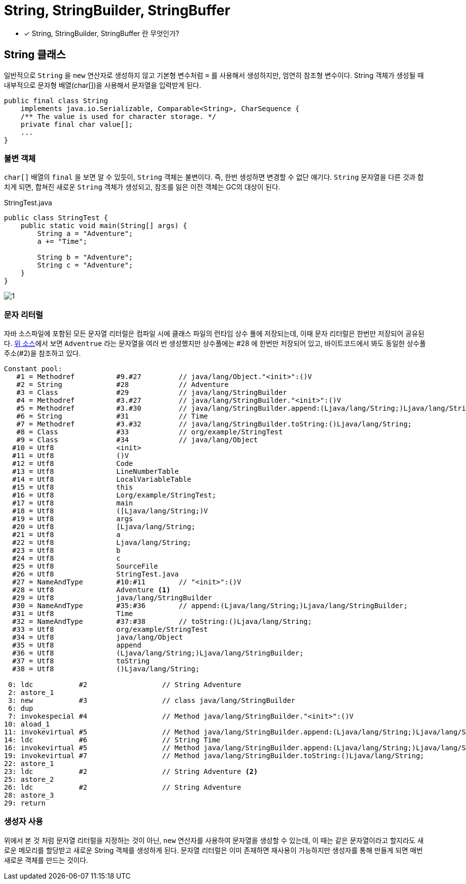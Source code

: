 = String, StringBuilder, StringBuffer
:listing-caption!:

* [x] String, StringBuilder, StringBuffer 란 무엇인가?

== String 클래스
일반적으로 `String` 을 `new` 연산자로 생성하지 않고 기본형 변수처럼 `=` 를 사용해서 생성하지만, 엄연히 참조형 변수이다. String 객체가 생성될 때 내부적으로 문자형 배열(char[])을 사용해서 문자열을 입력받게 된다.

[source,java]
----
public final class String
    implements java.io.Serializable, Comparable<String>, CharSequence {
    /** The value is used for character storage. */
    private final char value[];
    ...
}
----

=== 불변 객체
`char[]` 배열의 `final` 을 보면 알 수 있듯이, `String` 객체는 불변이다. 즉, 한번 생성하면 변경할 수 없단 얘기다. `String` 문자열을 다른 것과 합치게 되면, 합쳐진 새로운 `String` 객체가 생성되고, 참조를 잃은 이전 객체는 GC의 대상이 된다.

.StringTest.java
[#StringTest,java]
----
public class StringTest {
    public static void main(String[] args) {
        String a = "Adventure";
        a += "Time";

        String b = "Adventure";
        String c = "Adventure";
    }
}
----

image::1.png[]

=== 문자 리터럴
자바 소스파일에 포함된 모든 문자열 리터럴은 컴파일 시에 클래스 파일의 런타임 상수 풀에 저장되는데, 이때 문자 리터럴은 한번만 저장되어 공유된다.
xref:StringTest[위 소스]에서 보면 `Adventrue` 라는 문자열을 여러 번 생성했지만 상수풀에는 #28 에 한번만 저장되어 있고, 바이트코드에서 봐도 동일한 상수풀 주소(#2)을 참조하고 있다.
[source,]
----
Constant pool:
   #1 = Methodref          #9.#27         // java/lang/Object."<init>":()V
   #2 = String             #28            // Adventure
   #3 = Class              #29            // java/lang/StringBuilder
   #4 = Methodref          #3.#27         // java/lang/StringBuilder."<init>":()V
   #5 = Methodref          #3.#30         // java/lang/StringBuilder.append:(Ljava/lang/String;)Ljava/lang/StringBuilder;
   #6 = String             #31            // Time
   #7 = Methodref          #3.#32         // java/lang/StringBuilder.toString:()Ljava/lang/String;
   #8 = Class              #33            // org/example/StringTest
   #9 = Class              #34            // java/lang/Object
  #10 = Utf8               <init>
  #11 = Utf8               ()V
  #12 = Utf8               Code
  #13 = Utf8               LineNumberTable
  #14 = Utf8               LocalVariableTable
  #15 = Utf8               this
  #16 = Utf8               Lorg/example/StringTest;
  #17 = Utf8               main
  #18 = Utf8               ([Ljava/lang/String;)V
  #19 = Utf8               args
  #20 = Utf8               [Ljava/lang/String;
  #21 = Utf8               a
  #22 = Utf8               Ljava/lang/String;
  #23 = Utf8               b
  #24 = Utf8               c
  #25 = Utf8               SourceFile
  #26 = Utf8               StringTest.java
  #27 = NameAndType        #10:#11        // "<init>":()V
  #28 = Utf8               Adventure <.>
  #29 = Utf8               java/lang/StringBuilder
  #30 = NameAndType        #35:#36        // append:(Ljava/lang/String;)Ljava/lang/StringBuilder;
  #31 = Utf8               Time
  #32 = NameAndType        #37:#38        // toString:()Ljava/lang/String;
  #33 = Utf8               org/example/StringTest
  #34 = Utf8               java/lang/Object
  #35 = Utf8               append
  #36 = Utf8               (Ljava/lang/String;)Ljava/lang/StringBuilder;
  #37 = Utf8               toString
  #38 = Utf8               ()Ljava/lang/String;

 0: ldc           #2                  // String Adventure
 2: astore_1
 3: new           #3                  // class java/lang/StringBuilder
 6: dup
 7: invokespecial #4                  // Method java/lang/StringBuilder."<init>":()V
10: aload_1
11: invokevirtual #5                  // Method java/lang/StringBuilder.append:(Ljava/lang/String;)Ljava/lang/StringBuilder;
14: ldc           #6                  // String Time
16: invokevirtual #5                  // Method java/lang/StringBuilder.append:(Ljava/lang/String;)Ljava/lang/StringBuilder;
19: invokevirtual #7                  // Method java/lang/StringBuilder.toString:()Ljava/lang/String;
22: astore_1
23: ldc           #2                  // String Adventure <.>
25: astore_2
26: ldc           #2                  // String Adventure
28: astore_3
29: return
----

=== 생성자 사용
위에서 본 것 처럼 문자열 리터럴을 지정하는 것이 아닌, `new` 연산자를 사용하여 문자열을 생성할 수 있는데, 이 때는 같은 문자열이라고 할지라도 새로운 메모리를 할당받고 새로운 String 객체를 생성하게 된다. 문자열 리터럴은 이미 존재하면 재사용이 가능하지만 생성자를 통해 만들게 되면 매번 새로운 객체를 만드는 것이다.